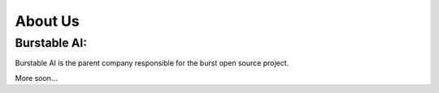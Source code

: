 .. _about_page:

About Us
============

Burstable AI:
---------
Burstable AI is the parent company responsible for the burst open source project.

More soon...
